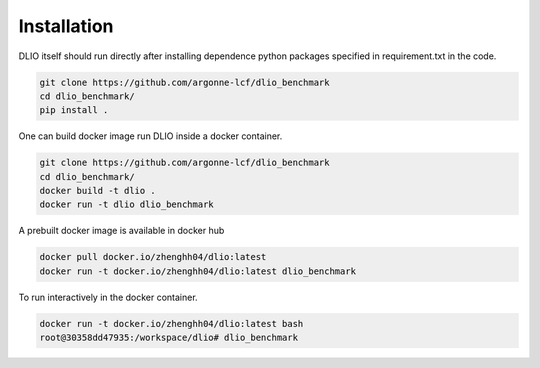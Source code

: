 Installation
=============
DLIO itself should run directly after installing dependence python packages specified in requirement.txt in the code. 

.. code-block:: bash

    git clone https://github.com/argonne-lcf/dlio_benchmark
    cd dlio_benchmark/
    pip install .
    
One can build docker image run DLIO inside a docker container.  

.. code-block:: bash

    git clone https://github.com/argonne-lcf/dlio_benchmark
    cd dlio_benchmark/
    docker build -t dlio .
    docker run -t dlio dlio_benchmark

A prebuilt docker image is available in docker hub 

.. code-block:: bash 

    docker pull docker.io/zhenghh04/dlio:latest
    docker run -t docker.io/zhenghh04/dlio:latest dlio_benchmark

To run interactively in the docker container. 

.. code-block:: bash

    docker run -t docker.io/zhenghh04/dlio:latest bash
    root@30358dd47935:/workspace/dlio# dlio_benchmark
